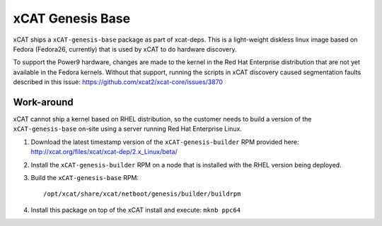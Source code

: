 xCAT Genesis Base
=================

xCAT ships a ``xCAT-genesis-base`` package as part of xcat-deps.  This is a light-weight diskless linux image based on Fedora (Fedora26, currently) that is used by xCAT to do hardware discovery.

To support the Power9 hardware, changes are made to the kernel in the Red Hat Enterprise distribution that are not yet available in the Fedora kernels.  Without that support, running the scripts in xCAT discovery caused segmentation faults described in this issue: https://github.com/xcat2/xcat-core/issues/3870

Work-around
-----------

xCAT cannot ship a kernel based on RHEL distribution, so the customer needs to build a version of the ``xCAT-genesis-base`` on-site using a server running Red Hat Enterprise Linux.

1. Download the latest timestamp version of the ``xCAT-genesis-builder`` RPM provided here: http://xcat.org/files/xcat/xcat-dep/2.x_Linux/beta/
   
2. Install the ``xCAT-genesis-builder`` RPM on a node that is installed with the RHEL version being deployed. 

3. Build the ``xCAT-genesis-base`` RPM: ::

    /opt/xcat/share/xcat/netboot/genesis/builder/buildrpm

4. Install this package on top of the xCAT install and execute: ``mknb ppc64``

